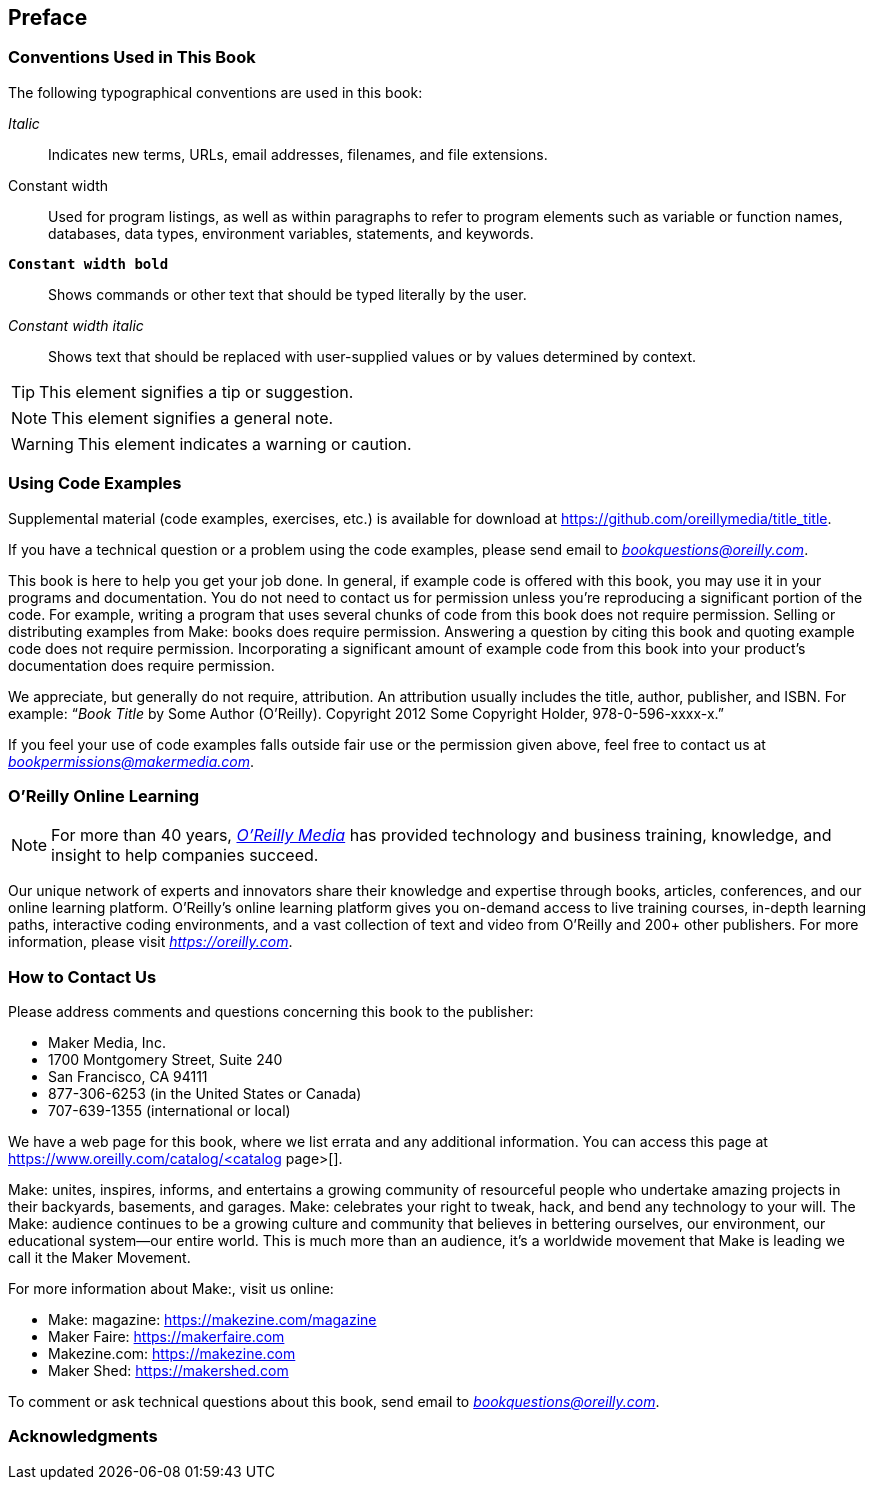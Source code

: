 [preface]
== Preface

=== Conventions Used in This Book

The following typographical conventions are used in this book:

_Italic_:: Indicates new terms, URLs, email addresses, filenames, and file extensions.

+Constant width+:: Used for program listings, as well as within paragraphs to refer to program elements such as variable or function names, databases, data types, environment variables, statements, and keywords.

**`Constant width bold`**:: Shows commands or other text that should be typed literally by the user.

_++Constant width italic++_:: Shows text that should be replaced with user-supplied values or by values determined by context.


[TIP]
====
This element signifies a tip or suggestion.
====

[NOTE]
====
This element signifies a general note.
====

[WARNING]
====
This element indicates a warning or caution.
====

=== Using Code Examples
++++
<!--PROD: Please reach out to author to find out if they will be uploading code examples to oreilly.com or their own site (e.g., GitHub). If there is no code download, delete this whole section. If there is, when you email digidist with the link, let them know what you filled in for title_title (should be as close to book title as possible, i.e., learning_python_2e). This info will determine where digidist loads the files.-->
++++

Supplemental material (code examples, exercises, etc.) is available for download at https://github.com/oreillymedia/title_title[].

If you have a technical question or a problem using the code examples, please send email to pass:[<a class="email" href="mailto:bookquestions@oreilly.com"><em>bookquestions@oreilly.com</em></a>].

This book is here to help you get your job done. In general, if example code is offered with this book, you may use it in your programs and documentation. You do not need to contact us for permission unless you’re reproducing a significant portion of the code. For example, writing a program that uses several chunks of code from this book does not require permission. Selling or distributing examples from Make: books does require permission. Answering a question by citing this book and quoting example code does not require permission. Incorporating a significant amount of example code from this book into your product’s documentation does require permission.

We appreciate, but generally do not require, attribution. An attribution usually includes the title, author, publisher, and ISBN. For example: “_Book Title_ by Some Author (O’Reilly). Copyright 2012 Some Copyright Holder, 978-0-596-xxxx-x.”

If you feel your use of code examples falls outside fair use or the permission given above, feel free to contact us at pass:[<a class="email" href="mailto:bookpermissions@makermedia.com"><em>bookpermissions@makermedia.com</em></a>].

=== O'Reilly Online Learning

[role = "ormenabled"]
[NOTE]
====
For more than 40 years, pass:[<a href="https://oreilly.com" class="orm:hideurl"><em class="hyperlink">O’Reilly Media</em></a>] has provided technology and business training, knowledge, and insight to help companies succeed.
====

Our unique network of experts and innovators share their knowledge and expertise through books, articles, conferences, and our online learning platform. O’Reilly’s online learning platform gives you on-demand access to live training courses, in-depth learning paths, interactive coding environments, and a vast collection of text and video from O'Reilly and 200+ other publishers. For more information, please visit pass:[<a href="https://oreilly.com" class="orm:hideurl"><em>https://oreilly.com</em></a>].

=== How to Contact Us

Please address comments and questions concerning this book to the publisher:

++++
<ul class="simplelist">
  <li>Maker Media, Inc.</li>
  <li>1700 Montgomery Street, Suite 240</li>
  <li>San Francisco, CA 94111</li>
  <li>877-306-6253 (in the United States or Canada)</li>
  <li>707-639-1355 (international or local)</li>
</ul>
++++

We have a web page for this book, where we list errata and any additional information. You can access this page at https://www.oreilly.com/catalog/<catalog page>[].

++++
<!--Don't forget to update the link above.-->
++++

Make: unites, inspires, informs, and entertains a growing community of resourceful people who undertake amazing projects in
their backyards, basements, and garages. Make: celebrates your
right to tweak, hack, and bend any technology to your will. The
Make: audience continues to be a growing culture and community that believes in bettering ourselves, our environment, our
educational system—our entire world. This is much more than
an audience, it’s a worldwide movement that Make is leading we call it the Maker Movement.

For more information about Make:, visit us online:

++++
<ul class="simplelist">
  <li>Make: magazine: <a href="https://makezine.com/magazine">https://makezine.com/magazine</a></li>
  <li>Maker Faire: <a href="https://makerfaire.com">https://makerfaire.com</a></li>
  <li>Makezine.com: <a href="https://makezine.com">https://makezine.com</a></li>
  <li>Maker Shed: <a href="https://makershed.com">https://makershed.com</a></li>
</ul>
++++

To comment or ask technical questions about this book, send email to pass:[<a class="email" href="mailto:bookquestions@oreilly.com"><em>bookquestions@oreilly.com</em></a>].

=== Acknowledgments

++++
<!--Fill in...-->
++++
